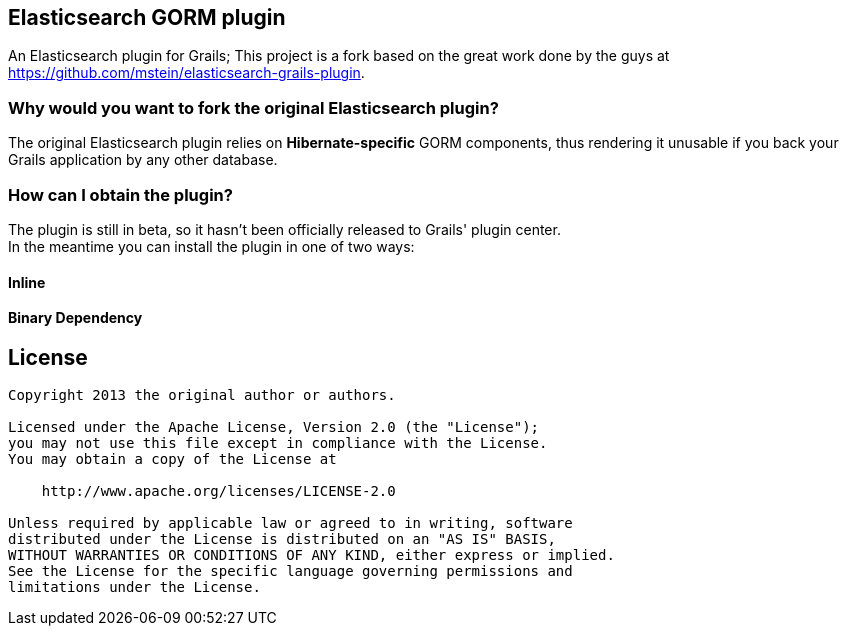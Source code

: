 == Elasticsearch GORM plugin

An Elasticsearch plugin for Grails; This project is a fork based on the great work done by the guys at https://github.com/mstein/elasticsearch-grails-plugin.

=== Why would you want to fork the original Elasticsearch plugin?

The original Elasticsearch plugin relies on *Hibernate-specific* GORM components, thus rendering it unusable if you back your Grails application by any other database.

=== How can I obtain the plugin?

The plugin is still in beta, so it hasn't been officially released to Grails' plugin center. +
In the meantime you can install the plugin in one of two ways:

==== Inline

==== Binary Dependency

== License

----
Copyright 2013 the original author or authors.

Licensed under the Apache License, Version 2.0 (the "License");
you may not use this file except in compliance with the License.
You may obtain a copy of the License at

    http://www.apache.org/licenses/LICENSE-2.0

Unless required by applicable law or agreed to in writing, software
distributed under the License is distributed on an "AS IS" BASIS,
WITHOUT WARRANTIES OR CONDITIONS OF ANY KIND, either express or implied.
See the License for the specific language governing permissions and
limitations under the License.
----
